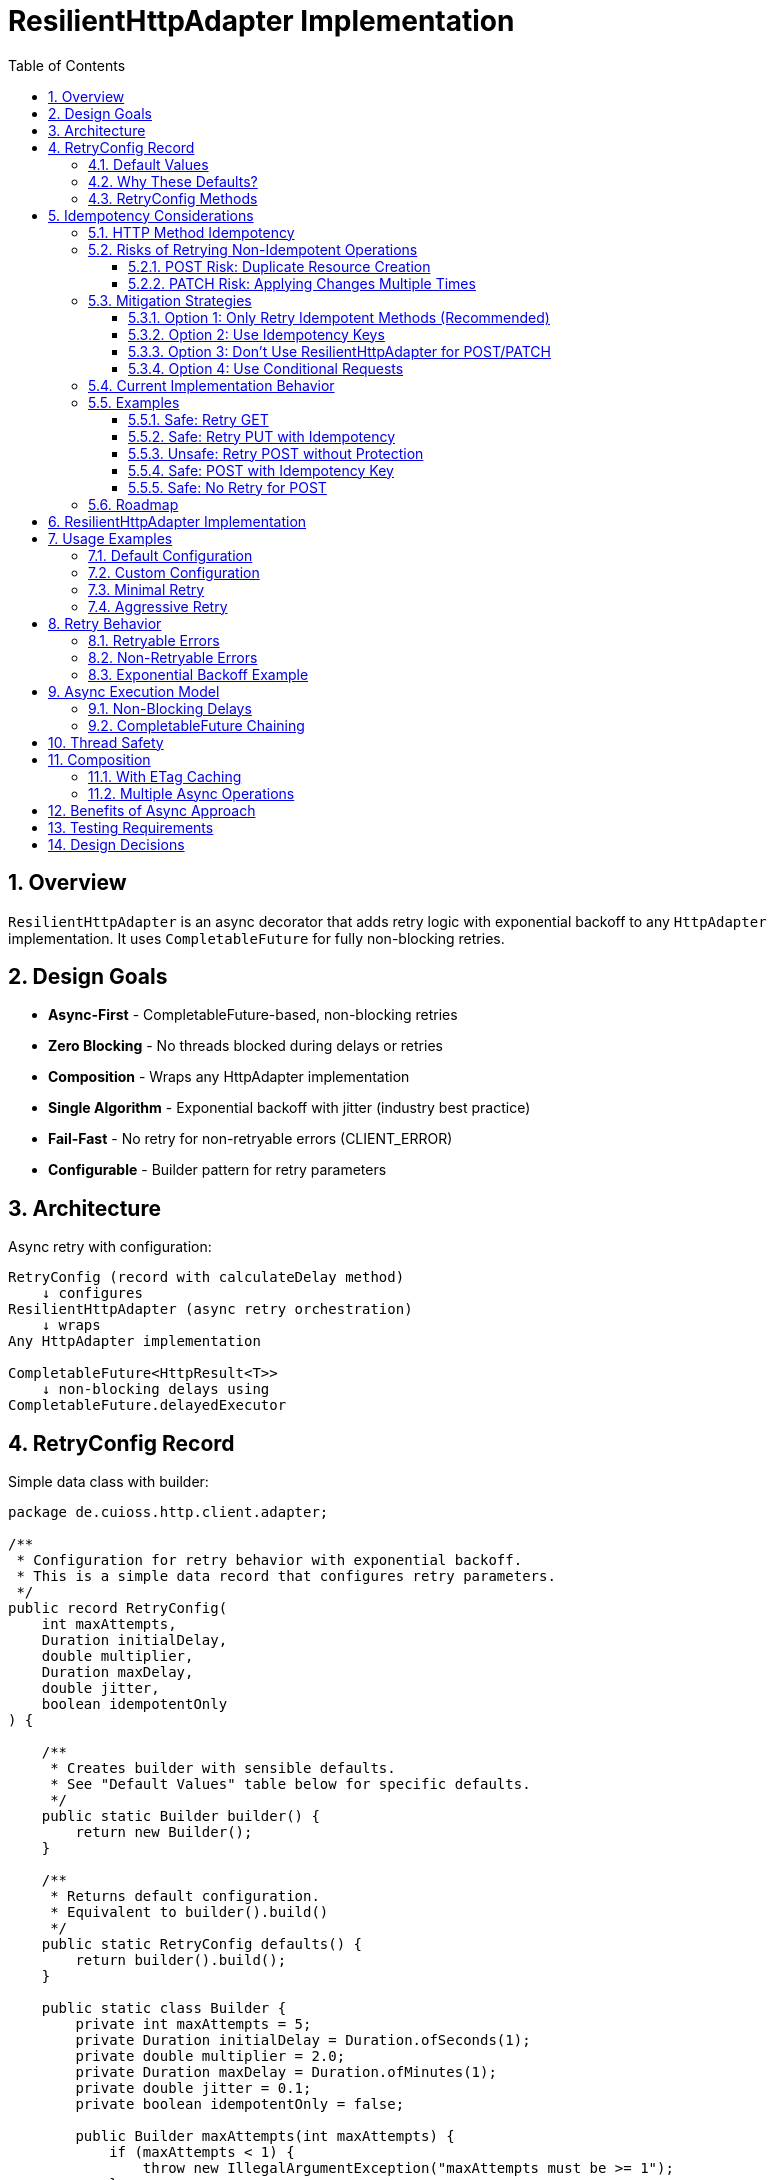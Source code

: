 = ResilientHttpAdapter Implementation
:toc: left
:toc-title: Table of Contents
:toclevels: 3
:sectnums:
:source-highlighter: highlight.js

== Overview

`ResilientHttpAdapter` is an async decorator that adds retry logic with exponential backoff to any `HttpAdapter` implementation. It uses `CompletableFuture` for fully non-blocking retries.

== Design Goals

* *Async-First* - CompletableFuture-based, non-blocking retries
* *Zero Blocking* - No threads blocked during delays or retries
* *Composition* - Wraps any HttpAdapter implementation
* *Single Algorithm* - Exponential backoff with jitter (industry best practice)
* *Fail-Fast* - No retry for non-retryable errors (CLIENT_ERROR)
* *Configurable* - Builder pattern for retry parameters

== Architecture

Async retry with configuration:

[source]
----
RetryConfig (record with calculateDelay method)
    ↓ configures
ResilientHttpAdapter (async retry orchestration)
    ↓ wraps
Any HttpAdapter implementation

CompletableFuture<HttpResult<T>>
    ↓ non-blocking delays using
CompletableFuture.delayedExecutor
----

== RetryConfig Record

Simple data class with builder:

[source,java]
----
package de.cuioss.http.client.adapter;

/**
 * Configuration for retry behavior with exponential backoff.
 * This is a simple data record that configures retry parameters.
 */
public record RetryConfig(
    int maxAttempts,
    Duration initialDelay,
    double multiplier,
    Duration maxDelay,
    double jitter,
    boolean idempotentOnly
) {

    /**
     * Creates builder with sensible defaults.
     * See "Default Values" table below for specific defaults.
     */
    public static Builder builder() {
        return new Builder();
    }

    /**
     * Returns default configuration.
     * Equivalent to builder().build()
     */
    public static RetryConfig defaults() {
        return builder().build();
    }

    public static class Builder {
        private int maxAttempts = 5;
        private Duration initialDelay = Duration.ofSeconds(1);
        private double multiplier = 2.0;
        private Duration maxDelay = Duration.ofMinutes(1);
        private double jitter = 0.1;
        private boolean idempotentOnly = false;

        public Builder maxAttempts(int maxAttempts) {
            if (maxAttempts < 1) {
                throw new IllegalArgumentException("maxAttempts must be >= 1");
            }
            this.maxAttempts = maxAttempts;
            return this;
        }

        public Builder initialDelay(Duration delay) {
            if (delay == null || delay.isNegative() || delay.isZero()) {
                throw new IllegalArgumentException("initialDelay must be positive");
            }
            this.initialDelay = delay;
            return this;
        }

        public Builder multiplier(double multiplier) {
            if (multiplier < 1.0) {
                throw new IllegalArgumentException("multiplier must be >= 1.0");
            }
            this.multiplier = multiplier;
            return this;
        }

        public Builder maxDelay(Duration maxDelay) {
            if (maxDelay == null || maxDelay.isNegative() || maxDelay.isZero()) {
                throw new IllegalArgumentException("maxDelay must be positive");
            }
            this.maxDelay = maxDelay;
            return this;
        }

        public Builder jitter(double jitter) {
            if (jitter < 0.0 || jitter > 1.0) {
                throw new IllegalArgumentException("jitter must be between 0.0 and 1.0");
            }
            this.jitter = jitter;
            return this;
        }

        /**
         * Only retry idempotent methods (GET, PUT, DELETE, HEAD, OPTIONS).
         * POST and PATCH will never be retried when enabled.
         *
         * @param idempotentOnly true to skip retry for POST/PATCH
         * @return builder for chaining
         */
        public Builder idempotentOnly(boolean idempotentOnly) {
            this.idempotentOnly = idempotentOnly;
            return this;
        }

        public RetryConfig build() {
            return new RetryConfig(maxAttempts, initialDelay, multiplier, maxDelay, jitter, idempotentOnly);
        }
    }
}
----

=== Default Values

[cols="2,2,3"]
|===
|Parameter |Default Value |Valid Range

|`maxAttempts`
|`5`
|1 or greater (validated)

|`initialDelay`
|`1 second`
|Positive Duration (non-null, non-negative, non-zero, validated)

|`multiplier`
|`2.0`
|1.0 or greater (exponential backoff, validated)

|`maxDelay`
|`1 minute`
|Positive Duration (non-null, non-negative, non-zero, validated)

|`jitter`
|`0.1` (10%)
|0.0 to 1.0 (0% to 100%, validated)

|`idempotentOnly`
|`false`
|true or false (retries all methods if false, only idempotent methods if true)
|===

**Notes:**

* `maxAttempts`: Total attempts including initial try (5 = 1 initial + 4 retries)
* `initialDelay`: Starting delay after first failure
* `multiplier`: Each retry delay multiplied by this value (2.0 = doubling)
* `maxDelay`: Cap on delay regardless of exponential growth
* `jitter`: Randomization to prevent thundering herd (0.1 = ±10%)
* `idempotentOnly`: When true, only retry GET/PUT/DELETE/HEAD/OPTIONS; skip POST/PATCH

=== Why These Defaults?

[cols="2,3"]
|===
|Default |Rationale

|**maxAttempts: 5**
|Industry best practice (AWS SDK, Google Cloud SDK). Balances resilience vs. latency. Too few (< 3) = poor resilience. Too many (> 7) = excessive delays on persistent failures.

|**initialDelay: 1s**
|Enough time for transient issues to clear (network hiccup, server restart). Short enough to feel responsive. Sub-second often too fast for real transient issues.

|**multiplier: 2.0**
|Exponential backoff is proven most effective (RFC 8085, AWS best practices). Linear backoff less effective. Higher multipliers (3.0+) cause excessive delays.

|**maxDelay: 60s**
|Prevents runaway delays from exponential growth. After ~4 retries, delays would exceed 16s without cap. 60s balances patience vs. reasonable timeout expectations.

|**jitter: 10%**
|Prevents thundering herd when many clients fail simultaneously. 10% provides sufficient randomization without excessive variance. Based on AWS recommendations.

|**idempotentOnly: false**
|Conservative default: retries all methods. Users must explicitly opt-in to idempotent-only retry to prevent accidental POST/PATCH retries. Change to true if your application uses idempotency keys or wants strict safety.
|===

**References:**

* AWS SDK retry strategies
* RFC 8085 (Congestion Control)
* Google Cloud SDK best practices
* Polly (.NET resilience library) defaults

=== RetryConfig Methods

The record includes a method to calculate delays:

[source,java]
----
/**
 * Calculates delay for given attempt using exponential backoff with jitter.
 * Formula: initialDelay * (multiplier ^ (attempt - 1)) * (1 ± jitter)
 *
 * @param attemptNumber current attempt (1-based)
 * @return calculated delay with jitter applied, capped at maxDelay
 */
@SuppressWarnings("java:S2245") // Random is fine for jitter
public Duration calculateDelay(int attemptNumber) {
    // Exponential backoff: initialDelay * (multiplier ^ (attempt - 1))
    double exponentialDelay = initialDelay.toMillis()
        * Math.pow(multiplier, (double) attemptNumber - 1);

    // Apply jitter: delay * (1 ± jitter)
    // Random value between -1.0 and 1.0
    double randomFactor = 2.0 * ThreadLocalRandom.current().nextDouble() - 1.0;
    double jitterMultiplier = 1.0 + (randomFactor * jitter);
    long delayMs = Math.round(exponentialDelay * jitterMultiplier);

    // Cap at maximum delay
    return Duration.ofMillis(Math.min(delayMs, maxDelay.toMillis()));
}
----

== Idempotency Considerations

**CRITICAL SAFETY WARNING:** Retrying non-idempotent operations can cause unintended side effects.

=== HTTP Method Idempotency

[cols="1,1,3"]
|===
|Method |Idempotent? |Retry Safety

|**GET**
|✅ Yes
|Safe to retry - reads don't change state

|**HEAD**
|✅ Yes
|Safe to retry - metadata only, no state change

|**OPTIONS**
|✅ Yes
|Safe to retry - queries capabilities, no state change

|**PUT**
|✅ Yes
|Safe to retry - multiple identical PUTs produce same result

|**DELETE**
|✅ Yes*
|Usually safe - DELETE on non-existent resource typically succeeds

|**POST**
|❌ No
|**UNSAFE** - May create duplicate resources

|**PATCH**
|❌ No
|**UNSAFE** - May apply changes multiple times
|===

*DELETE idempotency depends on server implementation (404 vs 204 for non-existent resources)

=== Risks of Retrying Non-Idempotent Operations

==== POST Risk: Duplicate Resource Creation

[source,java]
----
// DANGEROUS: Retry on network timeout might create duplicates
HttpAdapter<Order> adapter = ResilientHttpAdapter.wrap(baseAdapter);

Order order = new Order(items, totalPrice);
HttpResult<Order> result = adapter.postBlocking(order);

// Scenario:
// Attempt 1: Request sent, server creates order, response lost (network timeout)
// Attempt 2: Retry creates SECOND order with same data
// Result: Customer charged twice!
----

**Impact:** Duplicate orders, payments, emails, database records.

==== PATCH Risk: Applying Changes Multiple Times

[source,java]
----
// DANGEROUS: Retry might apply increment twice
PatchRequest adjustInventory = new PatchRequest("increment", "quantity", 5);
adapter.patchBlocking(adjustInventory);

// Scenario:
// Attempt 1: Server increments quantity by 5, response lost
// Attempt 2: Retry increments quantity by 5 AGAIN
// Result: Quantity increased by 10 instead of 5!
----

**Impact:** Incorrect state, data corruption, inconsistent balances.

=== Mitigation Strategies

==== Option 1: Only Retry Idempotent Methods (Recommended)

Configure `ResilientHttpAdapter` to skip retry for POST/PATCH:

[source,java]
----
RetryConfig config = RetryConfig.builder()
    .maxAttempts(5)
    .idempotentOnly(true)  // Only retry GET, PUT, DELETE, HEAD, OPTIONS
    .build();

HttpAdapter<User> adapter = ResilientHttpAdapter.wrap(baseAdapter, config);

// POST/PATCH execute once, GET/PUT/DELETE retry on failure
----

**Status:** Available in version 1.0.

==== Option 2: Use Idempotency Keys

Implement idempotency at application level using unique keys:

[source,java]
----
// Generate unique idempotency key per operation
String idempotencyKey = UUID.randomUUID().toString();

Map<String, String> headers = Map.of(
    "Idempotency-Key", idempotencyKey
);

HttpResult<Order> result = adapter.post(order, headers);

// Server uses key to detect duplicate requests
// Retry with same key returns original result, doesn't create duplicate
----

**Server Implementation:**
[source,java]
----
// Server-side pseudocode
if (cache.containsKey(idempotencyKey)) {
    return cache.get(idempotencyKey);  // Return cached result
}

Order created = createOrder(request);
cache.put(idempotencyKey, created);
return created;
----

**Standards:**

* Stripe API uses `Idempotency-Key` header
* Many REST APIs support similar patterns
* Requires server-side implementation

==== Option 3: Don't Use ResilientHttpAdapter for POST/PATCH

Only wrap safe operations:

[source,java]
----
// Base adapter without retry
HttpAdapter<Order> postAdapter = ETagAwareHttpAdapter.<Order>builder()
    .httpHandler(handler)
    .responseConverter(orderConverter)
    .build();

// Resilient adapter only for GET (safe to retry)
HttpAdapter<Order> getAdapter = ResilientHttpAdapter.wrap(postAdapter);

// Use appropriate adapter per operation
HttpResult<Order> created = postAdapter.postBlocking(newOrder);  // No retry
HttpResult<Order> fetched = getAdapter.getBlocking();            // With retry
----

==== Option 4: Use Conditional Requests

For PUT/PATCH, use `If-Match` with ETags:

[source,java]
----
// Fetch current resource with ETag
HttpResult<User> current = adapter.getBlocking();
String etag = current.getETag().orElseThrow();

// Update with conditional header
Map<String, String> headers = Map.of(
    "If-Match", etag
);

HttpResult<User> updated = adapter.put(modifiedUser, headers);

// Retry fails with 412 Precondition Failed if resource changed
// Prevents lost update problem
----

=== Current Implementation Behavior

**As of Version 1.0:**

* `ResilientHttpAdapter` uses `HttpMethod` enum internally for type-safe method tracking
* Supports `idempotentOnly` configuration via `RetryConfig.builder().idempotentOnly(true)`
* When `idempotentOnly=false` (default), retries **ALL** HTTP methods
* When `idempotentOnly=true`, only retries idempotent methods (GET, PUT, DELETE, HEAD, OPTIONS)
* POST and PATCH are automatically skipped when `idempotentOnly=true`

**Recommendation:**

* ✅ Use `ResilientHttpAdapter` with `idempotentOnly=true` for safe retry behavior
* ✅ Use `idempotentOnly=false` (default) only when using idempotency keys or accepting retry risks
* ⚠️ Use with caution for PUT (idempotent by HTTP spec, but verify server behavior)
* 💡 For POST/PATCH, either use idempotency keys OR configure `idempotentOnly=true`

=== Examples

==== Safe: Retry GET

[source,java]
----
// Safe - reads are idempotent
HttpAdapter<User> adapter = ResilientHttpAdapter.wrap(baseAdapter);
HttpResult<User> user = adapter.getBlocking();  // Retry on network failure
----

==== Safe: Retry PUT with Idempotency

[source,java]
----
// Safe - PUT is idempotent by HTTP spec
HttpAdapter<User> adapter = ResilientHttpAdapter.wrap(baseAdapter);
HttpResult<User> updated = adapter.putBlocking(user);  // Same result on retry
----

==== Unsafe: Retry POST without Protection

[source,java]
----
// UNSAFE - may create duplicates
HttpAdapter<Order> adapter = ResilientHttpAdapter.wrap(baseAdapter);
HttpResult<Order> order = adapter.postBlocking(newOrder);  // ⚠️ Risk of duplicates
----

==== Safe: POST with Idempotency Key

[source,java]
----
// Safe - idempotency key prevents duplicates
HttpAdapter<Order> adapter = ResilientHttpAdapter.wrap(baseAdapter);

String idempotencyKey = UUID.randomUUID().toString();
Map<String, String> headers = Map.of("Idempotency-Key", idempotencyKey);

HttpResult<Order> order = adapter.post(newOrder, headers);  // ✅ Safe to retry
----

==== Safe: No Retry for POST

[source,java]
----
// Safe - no retry wrapper
HttpAdapter<Order> adapter = ETagAwareHttpAdapter.<Order>builder()
    .httpHandler(handler)
    .responseConverter(orderConverter)
    .build();

HttpResult<Order> order = adapter.postBlocking(newOrder);  // ✅ No retry
----

=== Roadmap

**Completed in version 1.0:**

1. ✅ Added `idempotentOnly` boolean to `RetryConfig`
2. ✅ Added `HttpMethod` enum with `isIdempotent()` classification
3. ✅ Skip retry for POST/PATCH when `idempotentOnly=true`
4. ✅ Comprehensive idempotency documentation with mitigation strategies

**Planned for future versions:**

1. Metrics and observability hooks (retry count, success rate per method)
2. Circuit breaker pattern integration
3. Adaptive retry strategies based on response headers (Retry-After)
4. Per-method retry configuration override

See `06-implementation-plan.adoc` for detailed roadmap.

== ResilientHttpAdapter Implementation

[source,java]
----
package de.cuioss.http.client.adapter;

import de.cuioss.tools.logging.CuiLogger;

import java.time.Duration;
import java.util.Map;
import java.util.concurrent.*;
import java.util.function.Supplier;

import static java.util.Objects.requireNonNull;

/**
 * Wraps any HttpAdapter to add retry support with exponential backoff.
 * Retries transient failures (NETWORK_ERROR, SERVER_ERROR) up to configured attempts.
 * All operations are non-blocking using CompletableFuture.
 */
public class ResilientHttpAdapter<T> implements HttpAdapter<T> {
    private static final CuiLogger LOGGER = new CuiLogger(ResilientHttpAdapter.class);

    private final HttpAdapter<T> delegate;
    private final RetryConfig config;

    public ResilientHttpAdapter(HttpAdapter<T> delegate, RetryConfig config) {
        this.delegate = requireNonNull(delegate, "delegate");
        this.config = requireNonNull(config, "config");
    }

    /**
     * Wrap adapter with retry using default configuration.
     */
    public static <T> HttpAdapter<T> wrap(HttpAdapter<T> delegate) {
        return new ResilientHttpAdapter<>(delegate, RetryConfig.defaults());
    }

    /**
     * Wrap adapter with retry using custom configuration.
     */
    public static <T> HttpAdapter<T> wrap(HttpAdapter<T> delegate, RetryConfig config) {
        return new ResilientHttpAdapter<>(delegate, config);
    }

    @Override
    public CompletableFuture<HttpResult<T>> get(Map<String, String> additionalHeaders) {
        return executeWithRetry(() -> delegate.get(additionalHeaders), HttpMethod.GET, 1);
    }

    @Override
    public CompletableFuture<HttpResult<T>> post(@Nullable T requestBody, Map<String, String> additionalHeaders) {
        return executeWithRetry(() -> delegate.post(requestBody, additionalHeaders), HttpMethod.POST, 1);
    }

    @Override
    public CompletableFuture<HttpResult<T>> put(@Nullable T requestBody, Map<String, String> additionalHeaders) {
        return executeWithRetry(() -> delegate.put(requestBody, additionalHeaders), HttpMethod.PUT, 1);
    }

    @Override
    public CompletableFuture<HttpResult<T>> patch(@Nullable T requestBody, Map<String, String> additionalHeaders) {
        return executeWithRetry(() -> delegate.patch(requestBody, additionalHeaders), HttpMethod.PATCH, 1);
    }

    @Override
    public CompletableFuture<HttpResult<T>> delete(Map<String, String> additionalHeaders) {
        return executeWithRetry(() -> delegate.delete(additionalHeaders), HttpMethod.DELETE, 1);
    }

    @Override
    public CompletableFuture<HttpResult<T>> delete(@Nullable T requestBody, Map<String, String> additionalHeaders) {
        return executeWithRetry(() -> delegate.delete(requestBody, additionalHeaders), HttpMethod.DELETE, 1);
    }

    @Override
    public CompletableFuture<HttpResult<T>> head(Map<String, String> additionalHeaders) {
        return executeWithRetry(() -> delegate.head(additionalHeaders), HttpMethod.HEAD, 1);
    }

    @Override
    public CompletableFuture<HttpResult<T>> options(Map<String, String> additionalHeaders) {
        return executeWithRetry(() -> delegate.options(additionalHeaders), HttpMethod.OPTIONS, 1);
    }

    @Override
    public <R> CompletableFuture<HttpResult<T>> post(HttpRequestConverter<R> requestConverter,
                                                       @Nullable R requestBody,
                                                       Map<String, String> additionalHeaders) {
        return executeWithRetry(() -> delegate.post(requestConverter, requestBody, additionalHeaders), HttpMethod.POST, 1);
    }

    @Override
    public <R> CompletableFuture<HttpResult<T>> put(HttpRequestConverter<R> requestConverter,
                                                      @Nullable R requestBody,
                                                      Map<String, String> additionalHeaders) {
        return executeWithRetry(() -> delegate.put(requestConverter, requestBody, additionalHeaders), HttpMethod.PUT, 1);
    }

    @Override
    public <R> CompletableFuture<HttpResult<T>> patch(HttpRequestConverter<R> requestConverter,
                                                        @Nullable R requestBody,
                                                        Map<String, String> additionalHeaders) {
        return executeWithRetry(() -> delegate.patch(requestConverter, requestBody, additionalHeaders), HttpMethod.PATCH, 1);
    }

    @Override
    public <R> CompletableFuture<HttpResult<T>> delete(HttpRequestConverter<R> requestConverter,
                                                         @Nullable R requestBody,
                                                         Map<String, String> additionalHeaders) {
        return executeWithRetry(() -> delegate.delete(requestConverter, requestBody, additionalHeaders), HttpMethod.DELETE, 1);
    }

    /**
     * Executes HTTP operation with retry support using non-blocking delays.
     * The delegate call is already async (returns CompletableFuture), so no
     * additional thread wrapping is needed.
     *
     * @param operation Supplier that returns CompletableFuture of the HTTP operation
     * @param method HTTP method for logging and idempotency checking
     * @param attempt Current attempt number (1-based)
     * @return CompletableFuture containing the result or recursive retry
     */
    private CompletableFuture<HttpResult<T>> executeWithRetry(
            Supplier<CompletableFuture<HttpResult<T>>> operation,
            HttpMethod method,
            int attempt) {

        LOGGER.debug("Attempt {}/{} for {} request", attempt, config.maxAttempts(), method.methodName());

        // Delegate is already async - no supplyAsync needed!
        return operation.get()
                .thenCompose(result -> {
                    // Success - return immediately
                    if (result.isSuccess()) {
                        if (attempt > 1) {
                            LOGGER.debug("{} request succeeded on attempt {}", method.methodName(), attempt);
                        }
                        return CompletableFuture.completedFuture(result);
                    }

                    // Idempotency check - skip retry for non-idempotent methods if configured
                    if (config.idempotentOnly() && !method.isIdempotent()) {
                        LOGGER.warn("Skipping retry for non-idempotent method: {} (idempotentOnly=true)",
                            method.methodName());
                        return CompletableFuture.completedFuture(result);
                    }

                    // Non-retryable failure - return immediately
                    if (!result.isRetryable()) {
                        LOGGER.debug("{} request failed with non-retryable error: {}",
                            method.methodName(), result.getErrorCategory().orElse(null));
                        return CompletableFuture.completedFuture(result);
                    }

                    // Max attempts reached
                    if (attempt >= config.maxAttempts()) {
                        LOGGER.warn("{} request failed after {} attempts", method.methodName(), config.maxAttempts());
                        return CompletableFuture.completedFuture(result);
                    }

                    // Retryable failure - calculate delay and schedule retry
                    Duration delay = config.calculateDelay(attempt);

                    LOGGER.warn("{} request failed on attempt {}, retrying after {}ms",
                        method.methodName(), attempt, delay.toMillis());

                    int nextAttempt = attempt + 1;

                    // Non-blocking delay using delayedExecutor
                    Executor delayedExecutor = CompletableFuture.delayedExecutor(
                        delay.toMillis(), TimeUnit.MILLISECONDS
                    );

                    // Schedule next attempt after delay - no nested futures
                    return CompletableFuture
                        .supplyAsync(() -> null, delayedExecutor)
                        .thenCompose(ignored -> executeWithRetry(operation, method, nextAttempt));
                });
    }
}
----

== Usage Examples

=== Default Configuration

[source,java]
----
HttpAdapter<User> baseAdapter = ETagAwareHttpAdapter.<User>builder()
    .httpHandler(handler)
    .responseConverter(userConverter)
    .requestConverter(userConverter)
    .build();

// Wrap with retry using defaults (5 attempts, 1s initial, 2.0 multiplier, 1min max, 10% jitter)
HttpAdapter<User> resilientAdapter = ResilientHttpAdapter.wrap(baseAdapter);

// Async execution - all adapter methods return CompletableFuture
CompletableFuture<HttpResult<User>> futureResult = resilientAdapter.get();

// Handle result asynchronously (recommended)
futureResult.thenAccept(result -> {
    if (result.isSuccess()) {
        User user = result.getContent().orElseThrow();
        // Process user
    } else {
        LOGGER.error("Request failed: {}", result.getErrorMessage());
    }
});

// Or use blocking convenience method for simple cases
HttpResult<User> result = resilientAdapter.getBlocking();
----

=== Custom Configuration

[source,java]
----
// Custom retry configuration
RetryConfig customRetry = RetryConfig.builder()
    .maxAttempts(3)                        // Only 3 attempts
    .initialDelay(Duration.ofMillis(500))  // Start with 500ms
    .multiplier(1.5)                       // Slower backoff
    .maxDelay(Duration.ofSeconds(30))      // Cap at 30s
    .jitter(0.2)                           // 20% jitter
    .build();

HttpAdapter<User> resilientAdapter = ResilientHttpAdapter.wrap(baseAdapter, customRetry);

// Chain async operations
User newUser = User.builder().name("John").build();
resilientAdapter.post(newUser, headers)
    .thenApply(result -> result.getContent().orElse(null))
    .thenAccept(savedUser -> LOGGER.info("User saved: {}", savedUser))
    .exceptionally(ex -> {
        LOGGER.error("Async operation failed", ex);
        return null;
    });
----

=== Minimal Retry

[source,java]
----
// Just 2 quick attempts with minimal delay
RetryConfig minimal = RetryConfig.builder()
    .maxAttempts(2)
    .initialDelay(Duration.ofMillis(100))
    .build();

HttpAdapter<User> adapter = ResilientHttpAdapter.wrap(baseAdapter, minimal);

// Parallel async requests
CompletableFuture<HttpResult<User>> user1 = adapter.get(Map.of("X-User-Id", "1"));
CompletableFuture<HttpResult<User>> user2 = adapter.get(Map.of("X-User-Id", "2"));
CompletableFuture<HttpResult<User>> user3 = adapter.get(Map.of("X-User-Id", "3"));

// Wait for all to complete
CompletableFuture.allOf(user1, user2, user3)
    .thenRun(() -> LOGGER.info("All requests completed"));
----

=== Aggressive Retry

[source,java]
----
// More attempts, longer waits for critical operations
RetryConfig aggressive = RetryConfig.builder()
    .maxAttempts(10)
    .initialDelay(Duration.ofSeconds(2))
    .maxDelay(Duration.ofMinutes(5))
    .build();

HttpAdapter<CriticalData> adapter = ResilientHttpAdapter.wrap(baseAdapter, aggressive);

// Timeout on the entire retry cycle (not individual attempts)
CompletableFuture<HttpResult<CriticalData>> future = adapter.get();
CompletableFuture<HttpResult<CriticalData>> withTimeout =
    future.orTimeout(10, TimeUnit.MINUTES);

withTimeout.thenAccept(result -> {
    // Process result
});
----

== Retry Behavior

=== Retryable Errors

Retry happens for:

* `NETWORK_ERROR` - IOException, timeouts, connection failures
* `SERVER_ERROR` - HTTP 5xx responses (503, 502, 500, etc.)

=== Non-Retryable Errors

No retry for:

* `CLIENT_ERROR` - HTTP 4xx (bad request, auth failure, not found, etc.)
* `INVALID_CONTENT` - Response parsing failed
* `CONFIGURATION_ERROR` - SSL issues, invalid URI

*Note:* Most 3xx redirects are followed automatically by `HttpClient`. 304 Not Modified is handled as application success by `ETagAwareHttpAdapter`.

=== Exponential Backoff Example

With defaults (initial=1s, multiplier=2.0, jitter=10%):

[source]
----
Attempt 1: delegate.get() returns CompletableFuture
  ↓ CompletableFuture completes with failure (retryable)
Schedule retry: ~1000ms using delayedExecutor (1s * 2^0 * 1.05)
  ↓ Non-blocking delay

Attempt 2: delegate.get() returns CompletableFuture (after delay)
  ↓ CompletableFuture completes with failure (retryable)
Schedule retry: ~2100ms using delayedExecutor (1s * 2^1 * 1.05)
  ↓ Non-blocking delay

Attempt 3: delegate.get() returns CompletableFuture (after delay)
  ↓ CompletableFuture completes with failure (retryable)
Schedule retry: ~4200ms using delayedExecutor (1s * 2^2 * 1.05)
  ↓ Non-blocking delay

Attempt 4: delegate.get() returns CompletableFuture (after delay)
  ↓ CompletableFuture completes with failure (retryable)
Schedule retry: ~8400ms using delayedExecutor (1s * 2^3 * 1.05)
  ↓ Non-blocking delay

Attempt 5: delegate.get() returns CompletableFuture (after delay, final)
  ↓ CompletableFuture completes with result (success or failure)
----

**Key Points:**

* Zero blocking - delays use `CompletableFuture.delayedExecutor`
* No thread pools needed - CompletableFuture handles scheduling
* Delegate operations are already async (no supplyAsync wrapping)
* Jitter adds randomness (±10%) to prevent thundering herd
* Caller's thread returns immediately

== Async Execution Model

=== Non-Blocking Delays

[source,java]
----
// Delays use CompletableFuture.delayedExecutor (no threads blocked)
CompletableFuture.delayedExecutor(
    delay.toMillis(),
    TimeUnit.MILLISECONDS
)

// Chain next attempt after delay completes
CompletableFuture
    .supplyAsync(() -> null, delayedExecutor)
    .thenCompose(ignored -> executeWithRetry(operation, methodName, nextAttempt))
----

**Benefits:**

* Zero threads blocked during delays
* Millions of concurrent retry operations possible
* Minimal memory overhead per request
* Natural backpressure handling
* No thread pool management needed

=== CompletableFuture Chaining

[source,java]
----
// Pattern: attempt → evaluate → retry or complete (no blocking!)
return operation.get()  // Already returns CompletableFuture
    .thenCompose(result -> {
        if (shouldRetry(result)) {
            // Schedule next attempt after non-blocking delay
            return CompletableFuture
                .supplyAsync(() -> null, delayedExecutor)
                .thenCompose(ignored -> executeWithRetry(operation, methodName, nextAttempt));
        }
        return CompletableFuture.completedFuture(result);
    });
----

**Advantages:**

* Non-blocking throughout entire retry cycle
* No fake async (supplyAsync wrapping of sync calls)
* Compositional - can chain with other async operations
* Timeout-friendly - use `orTimeout()` or `completeOnTimeout()`
* Exception-safe - use `exceptionally()` or `handle()`
* Tail-recursive via `thenCompose()` - no stack overflow

== Thread Safety

* `ResilientHttpAdapter` is thread-safe
* All fields are final and immutable
* Each request gets independent async execution chain
* No shared state between requests
* No thread pool management - uses CompletableFuture's internal scheduling

== Composition

=== With ETag Caching

[source,java]
----
HttpAdapter<User> adapter = ResilientHttpAdapter.wrap(
    ETagAwareHttpAdapter.<User>builder()
        .httpHandler(handler)
        .responseConverter(userConverter)
    .requestConverter(userConverter)
        .build(),
    RetryConfig.defaults()
);

// Async execution with retry + caching
CompletableFuture<HttpResult<User>> future = adapter.get(headers);
----

=== Multiple Async Operations

[source,java]
----
// Execute multiple operations in parallel
List<String> userIds = List.of("123", "456", "789");
List<CompletableFuture<HttpResult<User>>> futures = userIds.stream()
    .map(id -> resilientAdapter.get(Map.of("X-User-Id", id)))
    .toList();

// Wait for all and collect results
CompletableFuture<List<HttpResult<User>>> allResults =
    CompletableFuture.allOf(futures.toArray(new CompletableFuture[0]))
        .thenApply(v -> futures.stream()
            .map(CompletableFuture::join)
            .toList());
----

== Benefits of Async Approach

[cols="1,2"]
|===
|Benefit |Description

|**Non-blocking**
|Caller thread never blocks during retries - uses CompletableFuture

|**Scalable**
|Non-blocking CompletableFuture enables millions of concurrent retry operations

|**Compositional**
|Can chain with other async operations using `thenCompose()`, `thenApply()`, etc.

|**Timeout-friendly**
|Easy to add timeouts with `orTimeout()` or `completeOnTimeout()`

|**Resource-efficient**
|No thread blocking during delays - uses scheduled executor

|**Modern Java**
|Leverages CompletableFuture async patterns and non-blocking I/O

|**Testable**
|Easy to test with `CompletableFuture` test utilities
|===

== Testing Requirements

* ✅ Default configuration values
* ✅ Custom configuration via builder
* ✅ Retry on NETWORK_ERROR (async)
* ✅ Retry on SERVER_ERROR (async)
* ✅ No retry on CLIENT_ERROR
* ✅ Max attempts respected
* ✅ Exponential backoff delay calculation (via RetryConfig.calculateDelay)
* ✅ Jitter applied correctly (via RetryConfig.calculateDelay)
* ✅ maxDelay cap enforced (via RetryConfig.calculateDelay)
* ✅ CompletableFuture composition
* ✅ Non-blocking delays using delayedExecutor
* ✅ No blocking cascade - delegate already async
* ✅ Success on first attempt (immediate future completion)
* ✅ Success on retry attempt (after async delay)
* ✅ Failure after max attempts
* ✅ Async timeout handling (orTimeout)
* ✅ Parallel execution of multiple requests
* ✅ Composition with ETagAwareHttpAdapter

== Design Decisions

[cols="1,2,2"]
|===
|Decision |Choice |Rationale

|Architecture
|Async decorator with RetryConfig
|Non-blocking, simple configuration object pattern

|Return type
|CompletableFuture<HttpResult<T>>
|Enables non-blocking, compositional async operations

|Execution model
|CompletableFuture with non-blocking delays
|True async, zero blocked threads, millions of concurrent operations

|Delay mechanism
|CompletableFuture.delayedExecutor
|Non-blocking delays, no Thread.sleep, integrates with CompletableFuture

|Retry algorithm
|Exponential backoff only
|Industry best practice, covers 99% of cases

|Delay calculation
|RetryConfig.calculateDelay method
|Configuration record with behavior, keeps logic with config

|Jitter
|Configurable (default 10%)
|Prevents thundering herd

|Thread safety
|Immutable config, stateless adapter
|Safe for concurrent use, each request independent

|Recursion
|Tail-recursive via thenCompose
|Clean async retry chain, no stack overflow risk

|Logging
|WARN for retries, ERROR for exhaustion
|Appropriate visibility for operations team
|===
